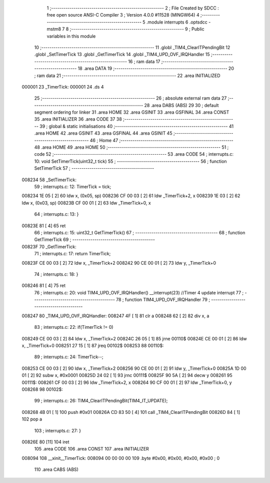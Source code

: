                                       1 ;--------------------------------------------------------
                                      2 ; File Created by SDCC : free open source ANSI-C Compiler
                                      3 ; Version 4.0.0 #11528 (MINGW64)
                                      4 ;--------------------------------------------------------
                                      5 	.module interrupts
                                      6 	.optsdcc -mstm8
                                      7 	
                                      8 ;--------------------------------------------------------
                                      9 ; Public variables in this module
                                     10 ;--------------------------------------------------------
                                     11 	.globl _TIM4_ClearITPendingBit
                                     12 	.globl _SetTimerTick
                                     13 	.globl _GetTimerTick
                                     14 	.globl _TIM4_UPD_OVF_IRQHandler
                                     15 ;--------------------------------------------------------
                                     16 ; ram data
                                     17 ;--------------------------------------------------------
                                     18 	.area DATA
                                     19 ;--------------------------------------------------------
                                     20 ; ram data
                                     21 ;--------------------------------------------------------
                                     22 	.area INITIALIZED
      000001                         23 _TimerTick:
      000001                         24 	.ds 4
                                     25 ;--------------------------------------------------------
                                     26 ; absolute external ram data
                                     27 ;--------------------------------------------------------
                                     28 	.area DABS (ABS)
                                     29 
                                     30 ; default segment ordering for linker
                                     31 	.area HOME
                                     32 	.area GSINIT
                                     33 	.area GSFINAL
                                     34 	.area CONST
                                     35 	.area INITIALIZER
                                     36 	.area CODE
                                     37 
                                     38 ;--------------------------------------------------------
                                     39 ; global & static initialisations
                                     40 ;--------------------------------------------------------
                                     41 	.area HOME
                                     42 	.area GSINIT
                                     43 	.area GSFINAL
                                     44 	.area GSINIT
                                     45 ;--------------------------------------------------------
                                     46 ; Home
                                     47 ;--------------------------------------------------------
                                     48 	.area HOME
                                     49 	.area HOME
                                     50 ;--------------------------------------------------------
                                     51 ; code
                                     52 ;--------------------------------------------------------
                                     53 	.area CODE
                                     54 ;	interrupts.c: 10: void SetTimerTick(uint32_t tick)
                                     55 ;	-----------------------------------------
                                     56 ;	 function SetTimerTick
                                     57 ;	-----------------------------------------
      008234                         58 _SetTimerTick:
                                     59 ;	interrupts.c: 12: TimerTick = tick;
      008234 1E 05            [ 2]   60 	ldw	x, (0x05, sp)
      008236 CF 00 03         [ 2]   61 	ldw	_TimerTick+2, x
      008239 1E 03            [ 2]   62 	ldw	x, (0x03, sp)
      00823B CF 00 01         [ 2]   63 	ldw	_TimerTick+0, x
                                     64 ;	interrupts.c: 13: }
      00823E 81               [ 4]   65 	ret
                                     66 ;	interrupts.c: 15: uint32_t GetTimerTick()
                                     67 ;	-----------------------------------------
                                     68 ;	 function GetTimerTick
                                     69 ;	-----------------------------------------
      00823F                         70 _GetTimerTick:
                                     71 ;	interrupts.c: 17: return TimerTick;
      00823F CE 00 03         [ 2]   72 	ldw	x, _TimerTick+2
      008242 90 CE 00 01      [ 2]   73 	ldw	y, _TimerTick+0
                                     74 ;	interrupts.c: 18: }
      008246 81               [ 4]   75 	ret
                                     76 ;	interrupts.c: 20: void TIM4_UPD_OVF_IRQHandler() __interrupt(23) //Timer 4 update interrupt
                                     77 ;	-----------------------------------------
                                     78 ;	 function TIM4_UPD_OVF_IRQHandler
                                     79 ;	-----------------------------------------
      008247                         80 _TIM4_UPD_OVF_IRQHandler:
      008247 4F               [ 1]   81 	clr	a
      008248 62               [ 2]   82 	div	x, a
                                     83 ;	interrupts.c: 22: if(TimerTick != 0)
      008249 CE 00 03         [ 2]   84 	ldw	x, _TimerTick+2
      00824C 26 05            [ 1]   85 	jrne	00110$
      00824E CE 00 01         [ 2]   86 	ldw	x, _TimerTick+0
      008251 27 15            [ 1]   87 	jreq	00102$
      008253                         88 00110$:
                                     89 ;	interrupts.c: 24: TimerTick--;
      008253 CE 00 03         [ 2]   90 	ldw	x, _TimerTick+2
      008256 90 CE 00 01      [ 2]   91 	ldw	y, _TimerTick+0
      00825A 1D 00 01         [ 2]   92 	subw	x, #0x0001
      00825D 24 02            [ 1]   93 	jrnc	00111$
      00825F 90 5A            [ 2]   94 	decw	y
      008261                         95 00111$:
      008261 CF 00 03         [ 2]   96 	ldw	_TimerTick+2, x
      008264 90 CF 00 01      [ 2]   97 	ldw	_TimerTick+0, y
      008268                         98 00102$:
                                     99 ;	interrupts.c: 26: TIM4_ClearITPendingBit(TIM4_IT_UPDATE);
      008268 4B 01            [ 1]  100 	push	#0x01
      00826A CD 83 50         [ 4]  101 	call	_TIM4_ClearITPendingBit
      00826D 84               [ 1]  102 	pop	a
                                    103 ;	interrupts.c: 27: }
      00826E 80               [11]  104 	iret
                                    105 	.area CODE
                                    106 	.area CONST
                                    107 	.area INITIALIZER
      008094                        108 __xinit__TimerTick:
      008094 00 00 00 00            109 	.byte #0x00, #0x00, #0x00, #0x00	; 0
                                    110 	.area CABS (ABS)
